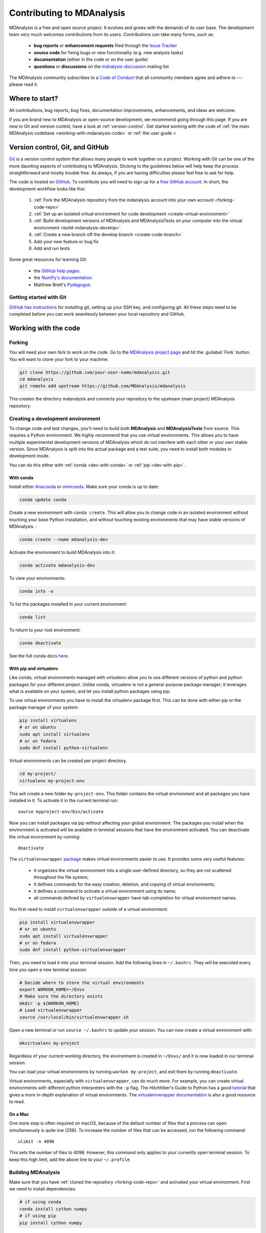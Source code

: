 .. -*- coding: utf-8 -*-
.. _contributing:

===========================
Contributing to MDAnalysis
===========================

MDAnalysis is a free and open source project. It evolves and grows with the demands of its user base. 
The development team very much welcomes contributions from its users. 
Contributions can take many forms, such as:

    * **bug reports** or **enhancement requests** filed through the `Issue Tracker`_
    * **source code** for fixing bugs or new functionality (e.g. new analysis tasks)
    * **documentation** (either in the code or on the user guide)
    * **questions** or **discussions** on the `mdnalysis-discussion`_ mailing list

The MDAnalysis community subscribes to a `Code of Conduct`_ that all community
members agree and adhere to --- please read it.




Where to start?
===============

All contributions, bug reports, bug fixes, documentation improvements,
enhancements, and ideas are welcome.

If you are brand new to MDAnalysis or open-source development, we recommend going 
through this page. If you are new to Git and version control, have a look at 
:ref:`version-control`. Get started working with the code of 
:ref:`the main MDAnalysis codebase <working-with-mdanalysis-code>` or 
:ref:`the user guide <


.. _version-control:

Version control, Git, and GitHub
================================

`Git <http://git-scm.com/>`_ is a version control system that allows many people to work together 
on a project. 
Working with Git can be one of the more daunting aspects of contributing 
to MDAnalysis.  Sticking to the guidelines below will help keep the process 
straightforward and mostly trouble free.  As always,
if you are having difficulties please feel free to ask for help.

The code is hosted on `GitHub <https://www.github.com/pydata/xarray>`_. To
contribute you will need to sign up for a `free GitHub account
<https://github.com/signup/free>`_. In short, the development workflow looks like this:

    #. :ref:`Fork the MDAnalysis repository from the mdanalysis account into your own account <forking-code-repo>`
    #. :ref:`Set up an isolated virtual environment for code development <create-virtual-environment>`
    #. :ref:`Build development versions of MDAnalysis and MDAnalysisTests on your computer into the virtual environment <build-mdanalysis-develop>`
    #. :ref:`Create a new branch off the develop branch <create-code-branch>`
    #. Add your new feature or bug fix
    #. Add and run tests 

Some great resources for learning Git:

    * the `GitHub help pages <http://help.github.com/>`_.
    * the `NumPy's documentation <http://docs.scipy.org/doc/numpy/dev/index.html>`_.
    * Matthew Brett's `Pydagogue <http://matthew-brett.github.com/pydagogue/>`_.

------------------------
Getting started with Git
------------------------

`GitHub has instructions <http://help.github.com/set-up-git-redirect>`__ for installing git,
setting up your SSH key, and configuring git.  All these steps need to be completed before
you can work seamlessly between your local repository and GitHub.

.. _working-with-mdanalysis-code:

Working with the code
=====================

.. _forking-code-repo:

-------
Forking
-------

You will need your own fork to work on the code. Go to the `MDAnalysis project page <https://github.com/MDAnalysis/mdanalysis>`_ and hit the :guilabel:`Fork` button. You will
want to clone your fork to your machine:

.. code-block:: bash

    git clone https://github.com/your-user-name/mdanalysis.git
    cd mdanalysis
    git remote add upstream https://github.com/MDAnalysis/mdanalysis

This creates the directory `mdanalysis` and connects your repository to
the upstream (main project) MDAnalysis repository.

.. _create-virtual-environment:

----------------------------------
Creating a development environment
----------------------------------

To change code and test changes, you'll need to build both **MDAnalysis** and **MDAnalysisTests** 
from source. This requires a Python environment. We highly recommend that you use 
virtual environments. This allows you to have multiple experimental development versions 
of MDAnalysis which do not interfere with each other or your own stable version. 
Since MDAnalysis is split into the actual package and a test suite, you need to install 
both modules in development mode.

You can do this either with :ref:`conda <dev-with-conda>` or :ref:`pip <dev-with-pip>`.

.. _dev-with-conda:

With conda
----------

Install either `Anaconda <https://www.anaconda.com/download/>`_ 
or `miniconda <https://conda.io/miniconda.html>`_.
Make sure your conda is up to date:

.. code-block:: bash

    conda update conda

Create a new environment with ``conda create``. This will allow you to change code in 
an isolated environment without touching your base Python installation, and without 
touching existing environments that may have stable versions of MDAnalysis. :

.. code-block:: bash

    conda create --name mdanalysis-dev

Activate the environment to build MDAnalysis into it:

.. code-block:: bash

    conda activate mdanalysis-dev

To view your environments:

.. code-block:: bash

    conda info -e

To list the packages installed in your current environment:

.. code-block:: bash

    conda list

To return to your root environment:

.. code-block:: bash

    conda deactivate

See the full conda docs `here <http://conda.pydata.org/docs>`__.

.. _dev-with-pip:

With pip and virtualenv
-----------------------

Like conda, virtual environments managed with virtualenv allow you to use different versions of python and python packages for your different project. Unlike conda, virtualenv is not a general-purpose package manager; it leverages what is available on your system, and let you install python packages using pip.

To use virtual environments you have to install the virtualenv package first. This can be done with either pip or the package manager of your system:

.. code-block:: bash

    pip install virtualenv
    # or on ubuntu
    sudo apt install virtualenv
    # or on fedora
    sudo dnf install python-virtualenv

Virtual environments can be created per project directory.

.. code-block:: bash

    cd my-project/
    virtualenv my-project-env

This will create a new folder ``my-project-env``. This folder contains the virtual environment and all packages you have installed in it. To activate it in the current terminal run::

    source myproject-env/bin/activate

Now you can install packages via pip without affecting your global environment. The packages you install when the environment is activated will be available in terminal sessions that have the environment activated. You can deactivate the virtual environment by running::

    deactivate

The ``virtualenvwrapper`` `package <https://virtualenvwrapper.readthedocs.io/en/latest/>`_ makes virtual environments easier to use. It provides some very useful features:

    - it organizes the virtual environment into a single user-defined directory, so they are not scattered throughout the file system;
    - it defines commands for the easy creation, deletion, and copying of virtual environments;
    - it defines a command to activate a virtual environment using its name;
    - all commands defined by ``virtualenvwrapper`` have tab-completion for virtual environment names.

You first need to install ``virtualenvwrapper`` *outside* of a virtual environment:

.. code-block:: bash

    pip install virtualenvwrapper
    # or on ubuntu
    sudo apt install virtualenvwrapper
    # or on fedora
    sudo dnf install python-virtualenvwrapper

Then, you need to load it into your terminal session. Add the following lines in ``~/.bashrc``. They will be executed every time you open a new terminal session:

.. code-block:: bash

    # Decide where to store the virtual environments
    export WORKON_HOME=~/Envs
    # Make sure the directory exists
    mkdir -p ${WORKON_HOME}
    # Load virtualenvwrapper
    source /usr/local/bin/virtualenvwrapper.sh

Open a new terminal or run ``source ~/.bashrc`` to update your session. You can now create a virtual environment with:

.. code-block:: bash

    mkvirtualenv my-project

Regardless of your current working directory, the environment is created in ``~/Envs/`` and it is now loaded in our terminal session.

You can load your virtual environments by running ``workon my-project``, and exit them by running ``deactivate``.

Virtual environments, especially with ``virtualenvwrapper``, can do much more. For example, you can create virtual environments with different python interpreters with the ``-p`` flag. The Hitchhiker's Guide to Python has a good `tutorial <https://docs.python-guide.org/dev/virtualenvs/>`_ that gives a more in-depth explanation of virtual environments. The `virtualenvwrapper documentation <https://virtualenvwrapper.readthedocs.io/en/latest/>`_ is also a good resource to read.

On a Mac
--------

One more step is often required on macOS, because of the default number of files that a process can open simultaneously is quite low (256). To increase the number of files that can be accessed, run the following command::

    ulimit -n 4096

This sets the number of files to 4096. However, this command only applies to your currently open terminal session. To keep this high limit, add the above line to your ``~/.profile``.



.. _build-mdanalysis-develop:

-------------------
Building MDAnalysis
-------------------

Make sure that you have :ref:`cloned the repository <forking-code-repo>`  
and activated your virtual environment. First we need to install dependencies:

.. code-block:: bash

    # if using conda
    conda install cython numpy
    # if using pip
    pip install cython numpy

Ensure that you have a working C/C++ compiler (e.g. gcc or clang). You will also need Python 2.7.x or Python ≥ 3.4. We will now install MDAnalysis. 
``cd`` to the *mdanalysis/* source directory.

.. code-block:: bash

    # Build and install the MDAnalysis package
    cd package/
    python setup.py develop

    # Build and install the test suite
    cd ../testsuite/
    python setup.py develop

At this point you should be able to import MDAnalysis from your locally built version:

.. code-block:: bash

    $ python  # start an interpreter
    >>> import MDAnalysis as mda
    >>> mda.__version__
    '0.20.2-dev0'

.. _branches-in-mdanalysis:

----------------------
Branches in MDAnalysis
----------------------

There are two important branches in MDAnalysis:

    - ``master``: for production-ready code
    - ``develop``: for development code

The ``master`` branch is only for stable, production-ready code. Development code should *never* be committed to this branch. Typically, code is only committed by the release manager, when a release is ready.

The ``develop`` branch can be considered an "integration" branch for including your code into the next release. Only working, tested code should be committed to this branch. Code contributions ("features") should branch off ``develop`` rather than ``master``.


.. _create-code-branch:

Creating a branch
-----------------

The develop branch should only contain approved, tested code, so create a
feature branch for making your changes. For example, to create a branch called 
``shiny-new-feature`` from ``develop``::

    git checkout -b shiny-new-feature develop

This changes your working directory to the ``shiny-new-feature`` branch.  Keep any
changes in this branch specific to one bug or feature so it is clear
what the branch brings to MDAnalysis. You can have many branches with different names
and switch in between them using the ``git checkout my-branch-name`` command.

There are several special branch names that you should not use for your feature branches:

    - ``master``
    - ``develop``
    - ``release-*``
    - ``hotfix-*``


``release`` branches are used to :ref:`prepare a new production release <preparing-release>`. ``hotfix`` branches are used to :ref:`fix issues found in an already released version <preparing-hotfix>`. Both these branch types should be handled by the release manager only.

----------------
Writing new code
----------------

Code formatting in Python
-------------------------

MDAnalysis is a project with a long history and many contributors and hasn't used a consistent coding style. Since version 0.11.0 we are trying to update all the code to conform with `PEP8`_. Our strategy is to update the style every time we touch an old function and thus switch to `PEP8`_ continuously.

**Important requirements (from PEP8):**
    - keep line length to **79 characters or less**; break long lines sensibly
    - indent with **spaces** and use **4 spaces per level**
    - naming:

        - classes: `CapitalClasses` (i.e. capitalized nouns without spaces)
        - methods and functions: `underscore_methods` (lower case, with underscores for spaces)

We recommend that you use a Python Integrated Development Environment (IDE) (`PyCharm`_ and others) or external tools like `flake8`_ for code linting. For integration of external tools with emacs and vim check out `elpy`_ (emacs) and `python-mode`_ (vim).

To apply the code formatting in an automated way you can also use code formatters. External tools include `autopep8`_ and `yapf`_. Most IDEs either have their own code formatter or will work with one of the above through plugins.

Modules and dependencies
------------------------

MDAnalysis strives to keep dependencies small and lightweight. Code outside the :mod:`MDAnalysis.analysis` and :mod:`MDAnalysis.visualization` modules should only rely on the :ref:`core dependencies <core-module-dependencies>`, which are always installed. Analysis and visualization modules can use any :ref:`any package, but it is treated as optional <optional-modules>`.

Imports in the code should follow the :ref:`general-rules-for-importing`.

.. seealso::

    See :ref:`module-imports` for more information.


Developing in Cython
--------------------

The ``setup.py`` script first looks for the ``*.c`` files included in the standard MDAnalysis distribution. These are not in the GitHub repository, so ``setup.py`` will use Cython to compile extensions. ``*.pyx`` source files are used instead of ``*.c`` files. From there, ``*.pyx`` files are converted to ``*.c`` files if they are newer than the already present ``.c`` files or if the ``--force`` flag is set (i.e. ``python setup.py build --force``). End users (or devs) should not trigger the ``.pyx`` to ``.c`` conversion since ``.c`` files delivered with source packages are always up-to-date. However, devs who work on the ``.pyx`` files will automatically trigger the conversion since ``.c`` files will then be outdated. 

Place all source files for compiled shared object files into the same directory as the final shared object file.

``*.pyx`` files and cython-generated ``*.c`` files should be in the same directory as the ``*.so`` files. External dependent C/C++/Fortran libraries should be in dedicated ``src`` and ``include`` folders. See the following tree as an example::

    MDAnalysis 
        |--lib
        |   |-- _distances.so
        |   |-- distances.pyx
        |   |-- distances.c
        |-- coordinates
            |-- _dcdmodule.so
            |-- src
                |-- dcd.c
            |-- include
                |-- dcd.h


-----------------
Testing your code
-----------------

MDAnalysis takes testing seriously. All code added to MDAnalysis should have tests to ensure that it works as expected; we aim for 90% coverage. See :ref:`testing` for more on writing, running, and interpreting tests.




---------------------
Documenting your code
---------------------

Changes to the code should be reflected in the ongoing ``CHANGELOG``. Add an entry here to document your fix, enhancement, or change. In addition, add your name to the author list. If you are addressing an issue, make sure to include the issue number.



------------------------------
Adding your code to MDAnalysis
------------------------------

Committing your code
--------------------

When you are happy with a set of changes, it is time to commit. All changes in one revision should have a common theme. If you implemented two rather different things (say, one bug fix and one new feature) then split them into two commits with different messages.

Once you’ve made changes to files in your local repository, you can see them by typing::

    git status

Tell git to track files by typing::

    git add path/to/file-to-be-added.py

Doing ``git status`` again should give something like::

    # On branch shiny-new-feature
    #
    #       modified:   /relative/path/to/file-you-added.py
    #

Then commit with::

    git commit -m

This opens up a message editor. 

*Always* add a descriptive comment for your commit message (feel free to be verbose!):

    - use a short (<50 characters) subject line that summarizes the change
    - leave a blank line
    - optionally, add additional more verbose descriptions; paragraphs or bullet lists (with - or *) are good
    - manually break lines at 80 characters
    - manually indent bullet lists

.. seealso::

    See `Tim Pope's A Note About Git Commit Messages <http://tbaggery.com/2008/04/19/a-note-about-git-commit-messages.html>`_ for rationale.


Pushing your code to GitHub
---------------------------

When you want your changes to appear publicly on your GitHub page, push your forked feature branch’s commits::

    git push origin shiny-new-feature

Here origin is the default name given to your remote repository on GitHub. You can see the remote repositories::

    git remote -v

If you added the upstream repository as described above you will see something like:

.. code-block:: bash

    origin	git@github.com:your-username/mdanalysis.git (fetch)
    origin	git@github.com:your-username/mdanalysis.git (push)
    upstream	git@github.com:MDAnalysis/mdanalysis.git (fetch)
    upstream	git@github.com:MDAnalysis/mdanalysis.git (push)

Now your code is on GitHub, but it is not yet a part of the MDAnalysis project. For that to happen, a pull request needs to be submitted on GitHub. 

Rebasing your code
------------------

Often the upstream MDAnalysis develop branch will be updated while you are working on your own code.
You will then need to update your own branch with the new code to avoid merge conflicts.
You need to first retrieve it and then `rebase <https://www.atlassian.com/git/tutorials/rewriting-history/git-rebase>`_
your branch so that your changes apply to the new code::

    git fetch upstream
    git rebase upstream/develop

This will replay your commits on top of the latest development code from MDAnalysis.  If this
leads to merge conflicts, you must resolve these before submitting your pull
request.  If you have uncommitted changes, you will need to ``git stash`` them
prior to updating.  This will effectively store your changes and they can be
reapplied after updating with ``git stash apply``. 

Once rebased, push your changes::

    git push -f origin shiny-new-feature

and `create a pull request <https://github.com/MDAnalysis/mdanalysis/pulls>`_.


Creating a pull request
-----------------------

The typical approach to adding your code to MDAnalysis is to make a `pull request`_ on GitHub:

    #. Navigate to your repository on GitHub
    #. Click on the :guilabel:`Pull Request` button
    #. You can then click on :guilabel:`Commits` and :guilabel:`Files Changed` to make sure everything looks okay one last time
    #. Write a description of your changes and follow the PR checklist

        - check that docs are updated
        - check that tests run
        - check that you've updated CHANGELOG
        - reference the issue that you address, if any

    #. Click :guilabel:`Send Pull Request`.

Your pull request is then sent to the repository maintainers. After this, the following happens:

    #. A suite of tests are run on your code with the tools `Travis`_, `Appveyor`_ and `cover?`_. If they fail, please fix your pull request by pushing updates to it.
    #. Developers will ask questions and comment in the pull request. You may be asked to make changes. 
    #. When everything looks good, a core developer will merge your code into the ``develop`` branch of MDAnalysis. Your code will be in the next release.

If you need to make changes to your code, you can do so on your local repository as you did before. Committing and pushing the changes will  update your pull request and restart the automated tests.


.. _`testing builds on Windows`: https://ci.appveyor.com/project/orbeckst/mdanalysis



Working with the documentation
==============================

MDAnalysis documentation is written in `reStructuredText <https://docutils.sourceforge.io/rst.html>`_ and built using `Sphinx`_. The
Sphinx Documentation has an excellent `introduction to reST
<http://sphinx.pocoo.org/rest.html>`__.

MDAnalysis maintains two kinds of documentation: 

    #. This user guide: a map of how MDAnalysis works, combined with tutorial-like overviews of specific topics (such as the analyses)
    
    #. The docstrings in the code itself. These are meant to provide a clear explanation of the usage of individual classes and functions. They often include technical or historical information such as in which version the function was added, or deprecation notices.

---------------------------
Working with the user guide
---------------------------

The user guide makes use of a number of Sphinx extensions to ensure that the code examples are always up-to-date. These include `nbsphinx <https://nbsphinx.readthedocs.io/en/0.5.0/>`_ and the `ipython directive <http://matplotlib.org/sampledoc/ipython_directive.html>`__.

The ``ipython`` directive lets you put code in the documentation which will be run
during the doc build. For example::

    .. ipython:: python

        x = 2
        x**3

will be rendered as::

    In [1]: x = 2

    In [2]: x**3
    Out[2]: 8

Many code examples in the docs are run during the
doc build. This approach means that code examples will always be up to date,
but it does make the doc building a bit more complex.

Forking and cloning the User Guide
----------------------------------

Go to the `MDAnalysis project page <https://github.com/MDAnalysis/UserGuide>`_ and hit the :guilabel:`Fork` button. You will
want to clone your fork to your machine:

.. code-block:: bash

    git clone https://github.com/your-user-name/UserGuide.git
    cd UserGuide
    git remote add upstream https://github.com/MDAnalysis/UserGuide

This creates the directory `UserGuide` and connects your repository to
the upstream (main project) MDAnalysis repository.


Creating a development environment
----------------------------------

:ref:`Create a new virtual environment <create-virtual-environment>` for the user guide. Install the required dependencies, and activate the ``nglview`` extension. We use ``nglview`` for visualizing molecules in Jupyter notebook tutorials.

If using conda:

.. code-block:: bash

    cd UserGuide/
    conda env create python=3.6 -f environment.yml --quiet
    conda activate mda-user-guide
    jupyter-nbextension enable nglview --py --sys-prefix


If using pip:

.. code-block:: bash

    cd UserGuide/
    pip install sphinx sphinx-sitemap nbsphinx ipython tabulate ipywidgets mdanalysis MDAnalysisTests jupyter
    pip install jupyter_contrib_nbextensions nglview
    jupyter-nbextension enable nglview --py --sys-prefix

Building the user guide
-----------------------

Navigate to the ``doc/`` directory and run ``make html``:

.. code-block:: bash

    cd doc/
    make html

The HTML output will be in ``doc/build/``, which you can open in your browser of choice. The homepage is ``doc/build/index.html``.

You can also use `sphinx-autobuild <https://pypi.org/project/sphinx-autobuild>`_ to rebuild the user guide every time you make changes to any document, including Jupyter notebooks. Install ``sphinx-autobuild``::

    pip install sphinx-autobuild

Then, run the following command in the ``doc/`` directory::

    python -m sphinx_autobuild source build

This will start a local webserver at http://localhost:8000/, which will refresh every time you save changes to a file in the user guide.

Working with Jupyter notebooks
------------------------------

One of the neat things about ``nglview`` is the ability to interact with molecules via the viewer. This ability can be preserved for the HTML pages generated from Jupyer notebooks by ``nbsphinx``, if you save the notebook widget state after execution.

------------------
Writing docstrings
------------------

The docstrings follow the **Numpy Docstring Standard**, which is used widely
  in the Scientific Python community. This standard specifies the format of
  the different sections of the docstring. See `this document
  <https://github.com/numpy/numpy/blob/master/doc/HOWTO_DOCUMENT.rst.txt>`_
  for a detailed explanation, or look at some of the existing functions to
  extend it in a similar manner.


.. _Issue Tracker: https://github.com/MDAnalysis/mdanalysis/issues
.. _`pull request`: https://help.github.com/en/github/collaborating-with-issues-and-pull-requests/about-pull-requests
.. _`mdnalysis-discussion`:
   http://groups.google.com/group/mdnalysis-discussion
.. _`Code of Conduct`: https://www.mdanalysis.org/pages/conduct/
.. _`Git`: http://git-scm.com/
.. _`PEP8`: https://www.python.org/dev/peps/pep-0008/
.. _`flake8`: http://flake8.readthedocs.org/en/latest/
.. _`PyCharm`: https://www.jetbrains.com/pycharm/
.. _`elpy`: https://github.com/jorgenschaefer/elpy
.. _`python-mode`: https://github.com/klen/python-mode
.. _`autopep8`: https://github.com/hhatto/autopep8
.. _`yapf`: https://github.com/google/yapf
.. _`Sphinx`: http://sphinx.pocoo.org/